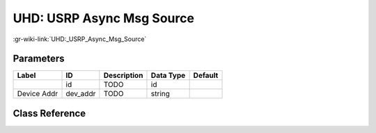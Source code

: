 --------------------------
UHD: USRP Async Msg Source
--------------------------

:gr-wiki-link:`UHD:_USRP_Async_Msg_Source`

Parameters
**********

+-------------------------+-------------------------+-------------------------+-------------------------+-------------------------+
|Label                    |ID                       |Description              |Data Type                |Default                  |
+=========================+=========================+=========================+=========================+=========================+
|                         |id                       |TODO                     |id                       |                         |
+-------------------------+-------------------------+-------------------------+-------------------------+-------------------------+
|Device Addr              |dev_addr                 |TODO                     |string                   |                         |
+-------------------------+-------------------------+-------------------------+-------------------------+-------------------------+

Class Reference
*******************

.. tabs::

   .. group-tab:: Python
      TODO

   .. group-tab:: C++

      .. doxygengroup:: block_uhd_amsg_source
         :content-only:
         :undoc-members:
         :private-members:
         :members:

